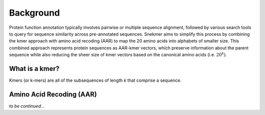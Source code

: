 Background
==========

Protein function annotation typically involves pairwise or multiple sequence alignment,
followed by various search tools to query for sequence similarity across pre-annotated
sequences. Snekmer aims to simplify this process by combining the kmer approach
with amino acid recoding (AAR) to map the 20 amino acids into alphabets of smaller size.
This combined approach represents protein sequences as AAR-kmer vectors, which preserve
information about the parent sequence while also reducing the sheer size of kmer vectors
based on the canonical amino acids (i.e. :math:`20^{k}`).

What is a kmer?
---------------

Kmers (or k-mers) are all of the subsequences of length *k* that comprise a sequence.

Amino Acid Recoding (AAR)
-------------------------

*to be continued...*